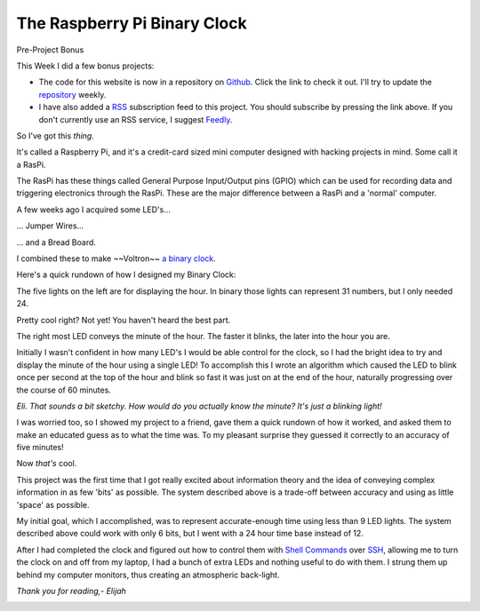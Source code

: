 The Raspberry Pi Binary Clock
=============================


Pre-Project Bonus

This Week I did a few bonus projects:

- The code for this website is now in a repository on `Github
  <https://github.com/about>`_. Click the link to check it out. I'll try to
  update the `repository <https://github.com/elijahcaine/blog.elijahcaine.me>`_
  weekly.
- I have also added a `RSS <https://en.wikipedia.org/wiki/Rss>`_ subscription
  feed to this project. You should subscribe by pressing the link above. If you
  don't currently use an RSS service, I suggest `Feedly <http://feedly.com/>`_.

So I've got this *thing*.

.. image:: http://i.imgur.com/b6wwU9Z.jpg
    :target: http://www.raspberrypi.org/
    :height: 300px
    :align: center

It's called a Raspberry Pi, and it's a credit-card sized mini computer designed
with hacking projects in mind. Some call it a RasPi.

.. image:: http://elinux.org/images/6/61/RPi_P1_header.png
    :target: http://elinux.org/RPi_Low-level_peripherals
    :height: 100px
    :align: center

The RasPi has these things called General Purpose Input/Output pins (GPIO)
which can be used for recording data and triggering electronics through the
RasPi. These are the major difference between a RasPi and a 'normal' computer.

A few weeks ago I acquired some LED's...

.. image:: http://upload.wikimedia.org/wikipedia/commons/f/f9/LED%2C_5mm%2C_green_%28en%29.svg
    :target: http://en.wikipedia.org/wiki/Light-emitting_diode
    :height: 300px
    :align: center

... Jumper Wires...

.. image:: http://upload.wikimedia.org/wikipedia/commons/5/5c/A_few_Jumper_Wires.jpg
    :target: http://en.wikipedia.org/wiki/Jump_wire
    :height: 300px
    :align: center

... and a Bread Board.

.. image:: http://upload.wikimedia.org/wikipedia/commons/7/73/400_points_breadboard.jpg
    :target: http://en.wikipedia.org/wiki/Breadboard
    :height: 300px
    :align: center

I combined these to make ~~Voltron~~ `a binary
clock <https://en.wikipedia.org/wiki/Binary_clock>`_.

.. image:: http://i.imgur.com/T7HBEH9.jpg
    :height: 300px
    :align: center

Here's a quick rundown of how I designed my Binary Clock:

The five lights on the left are for displaying the hour. In binary those lights
can represent 31 numbers, but I only needed 24.

Pretty cool right? Not yet! You haven't heard the best part.

The right most LED conveys the minute of the hour. The faster it blinks, the
later into the hour you are.

Initially I wasn't confident in how many LED's I would be able control for the
clock, so I had the bright idea to try and display the minute of the hour using
a single LED! To accomplish this I wrote an algorithm which caused the LED to
blink once per second at the top of the hour and blink so fast it was just on
at the end of the hour, naturally progressing over the course of 60 minutes.

*Eli. That sounds a bit sketchy. How would do you actually know the minute?
It's just a blinking light!*

I was worried too, so I showed my project to a friend, gave them a quick rundown
of how it worked, and asked them to make an educated guess as to what the time
was. To my pleasant surprise they guessed it correctly to an accuracy of five
minutes!

Now *that's* cool.

This project was the first time that I got really excited about information
theory and the idea of conveying complex information in as few 'bits' as
possible. The system described above is a trade-off between accuracy and using
as little 'space' as possible.

My initial goal, which I accomplished, was to represent accurate-enough time
using less than 9 LED lights. The system described above could work with only 6
bits, but I went with a 24 hour time base instead of 12.

After I had completed the clock and figured out how to control them with `Shell
Commands <https://en.wikipedia.org/wiki/Unix_shell>`_ over
`SSH <https://en.wikipedia.org/wiki/Secure_Shell>`_, allowing me to turn the
clock on and off from my laptop, I had a bunch of extra LEDs and nothing useful
to do with them. I strung them up behind my computer monitors, thus creating an
atmospheric back-light.

.. image:: http://i.imgur.com/gJfGgsu.jpg
    :align: center
    :height: 300px

*Thank you for reading,- Elijah*

.. image:: http://i.imgur.com/A1msThZ.jpg
    :align: center
    :height: 300px

.. image:: http://i.imgur.com/gdcp9YI.jpg
    :align: center
    :height: 300px

.. image:: http://i.imgur.com/FT6EflS.jpg
    :align: center
    :height: 300px

.. author:: default
.. categories:: p52
.. tags:: archive backlog project52
